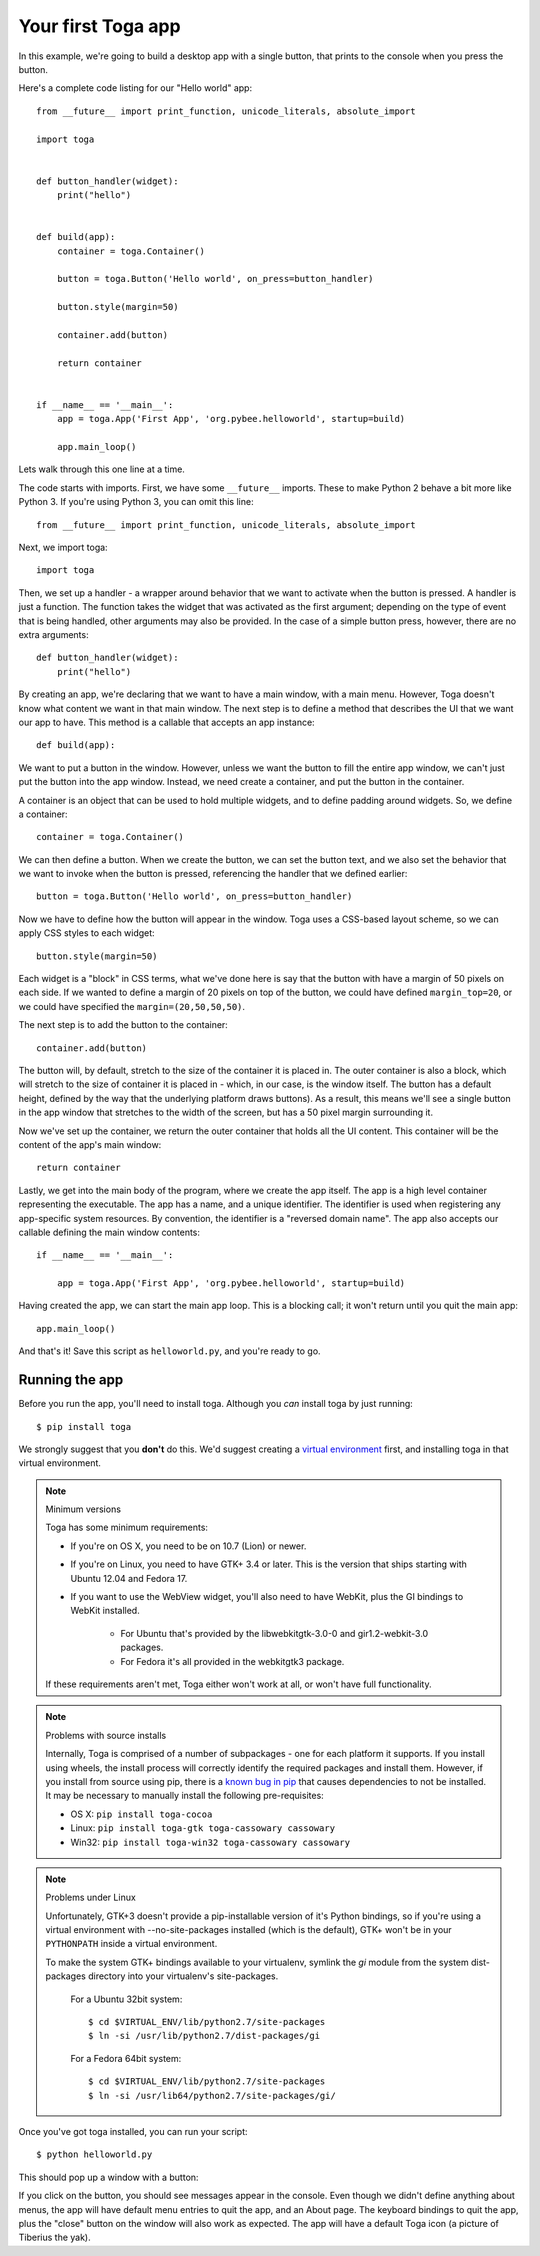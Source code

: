 ===================
Your first Toga app
===================

In this example, we're going to build a desktop app with a single
button, that prints to the console when you press the button.

Here's a complete code listing for our "Hello world" app::

    from __future__ import print_function, unicode_literals, absolute_import

    import toga


    def button_handler(widget):
        print("hello")


    def build(app):
        container = toga.Container()

        button = toga.Button('Hello world', on_press=button_handler)

        button.style(margin=50)

        container.add(button)

        return container


    if __name__ == '__main__':
        app = toga.App('First App', 'org.pybee.helloworld', startup=build)

        app.main_loop()


Lets walk through this one line at a time.

The code starts with imports. First, we have some ``__future__`` imports.
These to make Python 2 behave a bit more like Python 3. If you're using Python
3, you can omit this line::

    from __future__ import print_function, unicode_literals, absolute_import

Next, we import toga::

    import toga

Then, we set up a handler - a wrapper around behavior that we want to activate
when the button is pressed. A handler is just a function. The function takes
the widget that was activated as the first argument; depending on the type of
event that is being handled, other arguments may also be provided. In the case
of a simple button press, however, there are no extra arguments::

    def button_handler(widget):
        print("hello")

By creating an app, we're declaring that we want to have a main window, with a
main menu. However, Toga doesn't know what content we want in that
main window. The next step is to define a method that describes the UI that we
want our app to have. This method is a callable that accepts an app instance::

    def build(app):

We want to put a button in the window. However, unless we want the button to
fill the entire app window, we can't just put the button into the app window.
Instead, we need create a container, and put the button in the container.

A container is an object that can be used to hold multiple widgets, and to
define padding around widgets. So, we define a container::

        container = toga.Container()

We can then define a button. When we create the button, we can set the button
text, and we also set the behavior that we want to invoke when the button is
pressed, referencing the handler that we defined earlier::

        button = toga.Button('Hello world', on_press=button_handler)

Now we have to define how the button will appear in the window. Toga uses a
CSS-based layout scheme, so we can apply CSS styles to each widget::

        button.style(margin=50)

Each widget is a "block" in CSS terms, what we've done here is say that the
button with have a margin of 50 pixels on each side. If we wanted to define a
margin of 20 pixels on top of the button, we could have defined ``margin_top=20``,
or we could have specified the ``margin=(20,50,50,50)``.

The next step is to add the button to the container::

        container.add(button)

The button will, by default, stretch to the size of the container it is placed
in. The outer container is also a block, which will stretch to the size of
container it is placed in - which, in our case, is the window itself. The
button has a default height, defined by the way that the underlying platform
draws buttons). As a result, this means we'll see a single button in the app
window that stretches to the width of the screen, but has a 50 pixel margin
surrounding it.

Now we've set up the container, we return the outer container that holds all
the UI content. This container will be the content of the app's main window::

        return container

Lastly, we get into the main body of the program, where we create the app
itself. The app is a high level container representing the executable. The app
has a name, and a unique identifier. The identifier is used when registering
any app-specific system resources. By convention, the identifier is a
"reversed domain name". The app also accepts our callable defining the main
window contents::

    if __name__ == '__main__':

        app = toga.App('First App', 'org.pybee.helloworld', startup=build)

Having created the app, we can start the main app loop. This is a blocking
call; it won't return until you quit the main app::

        app.main_loop()

And that's it! Save this script as ``helloworld.py``, and you're ready to go.

Running the app
---------------

Before you run the app, you'll need to install toga. Although you *can* install
toga by just running::

    $ pip install toga

We strongly suggest that you **don't** do this. We'd suggest creating a `virtual
environment`_ first, and installing toga in that virtual environment.

.. _virtual environment: http://docs.python-guide.org/en/latest/dev/virtualenvs/

.. note:: Minimum versions

    Toga has some minimum requirements:

    * If you're on OS X, you need to be on 10.7 (Lion) or newer.

    * If you're on Linux, you need to have GTK+ 3.4 or later. This is the
      version that ships starting with Ubuntu 12.04 and Fedora 17.

    * If you want to use the WebView widget, you'll also need to
      have WebKit, plus the GI bindings to WebKit installed.
      
        * For Ubuntu that's provided by the libwebkitgtk-3.0-0 and
          gir1.2-webkit-3.0 packages.

        * For Fedora it's all provided in the webkitgtk3 package.

    If these requirements aren't met, Toga either won't work at all, or won't
    have full functionality.

.. note:: Problems with source installs

    Internally, Toga is comprised of a number of subpackages - one for each
    platform it supports. If you install using wheels, the install process will
    correctly identify the required packages and install them. However, if you
    install from source using pip, there is a `known bug in pip`_ that causes
    dependencies to not be installed. It may be necessary to manually install
    the following pre-requisites:

    * OS X: ``pip install toga-cocoa``
    * Linux: ``pip install toga-gtk toga-cassowary cassowary``
    * Win32: ``pip install toga-win32 toga-cassowary cassowary``

.. _known bug in pip: https://github.com/pypa/pip/issues/1951

.. note:: Problems under Linux

    Unfortunately, GTK+3 doesn't provide a pip-installable version of it's Python
    bindings, so if you're using a virtual environment with --no-site-packages
    installed (which is the default), GTK+ won't be in your ``PYTHONPATH`` inside
    a virtual environment.

    To make the system GTK+ bindings available to your virtualenv,
    symlink the `gi` module from the system dist-packages directory into your
    virtualenv's site-packages.
    
        For a Ubuntu 32bit system::

            $ cd $VIRTUAL_ENV/lib/python2.7/site-packages
            $ ln -si /usr/lib/python2.7/dist-packages/gi

        For a Fedora 64bit system::

            $ cd $VIRTUAL_ENV/lib/python2.7/site-packages
            $ ln -si /usr/lib64/python2.7/site-packages/gi/

Once you've got toga installed, you can run your script::

    $ python helloworld.py

This should pop up a window with a button:

.. image:: screenshots/tutorial-0.png

If you click on the button, you should see messages appear in the console.
Even though we didn't define anything about menus, the app will have default
menu entries to quit the app, and an About page. The keyboard bindings to quit
the app, plus the "close" button on the window will also work as expected. The
app will have a default Toga icon (a picture of Tiberius the yak).
